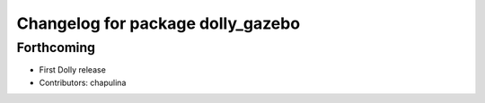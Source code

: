 ^^^^^^^^^^^^^^^^^^^^^^^^^^^^^^^^^^
Changelog for package dolly_gazebo
^^^^^^^^^^^^^^^^^^^^^^^^^^^^^^^^^^

Forthcoming
-----------
* First Dolly release
* Contributors: chapulina
